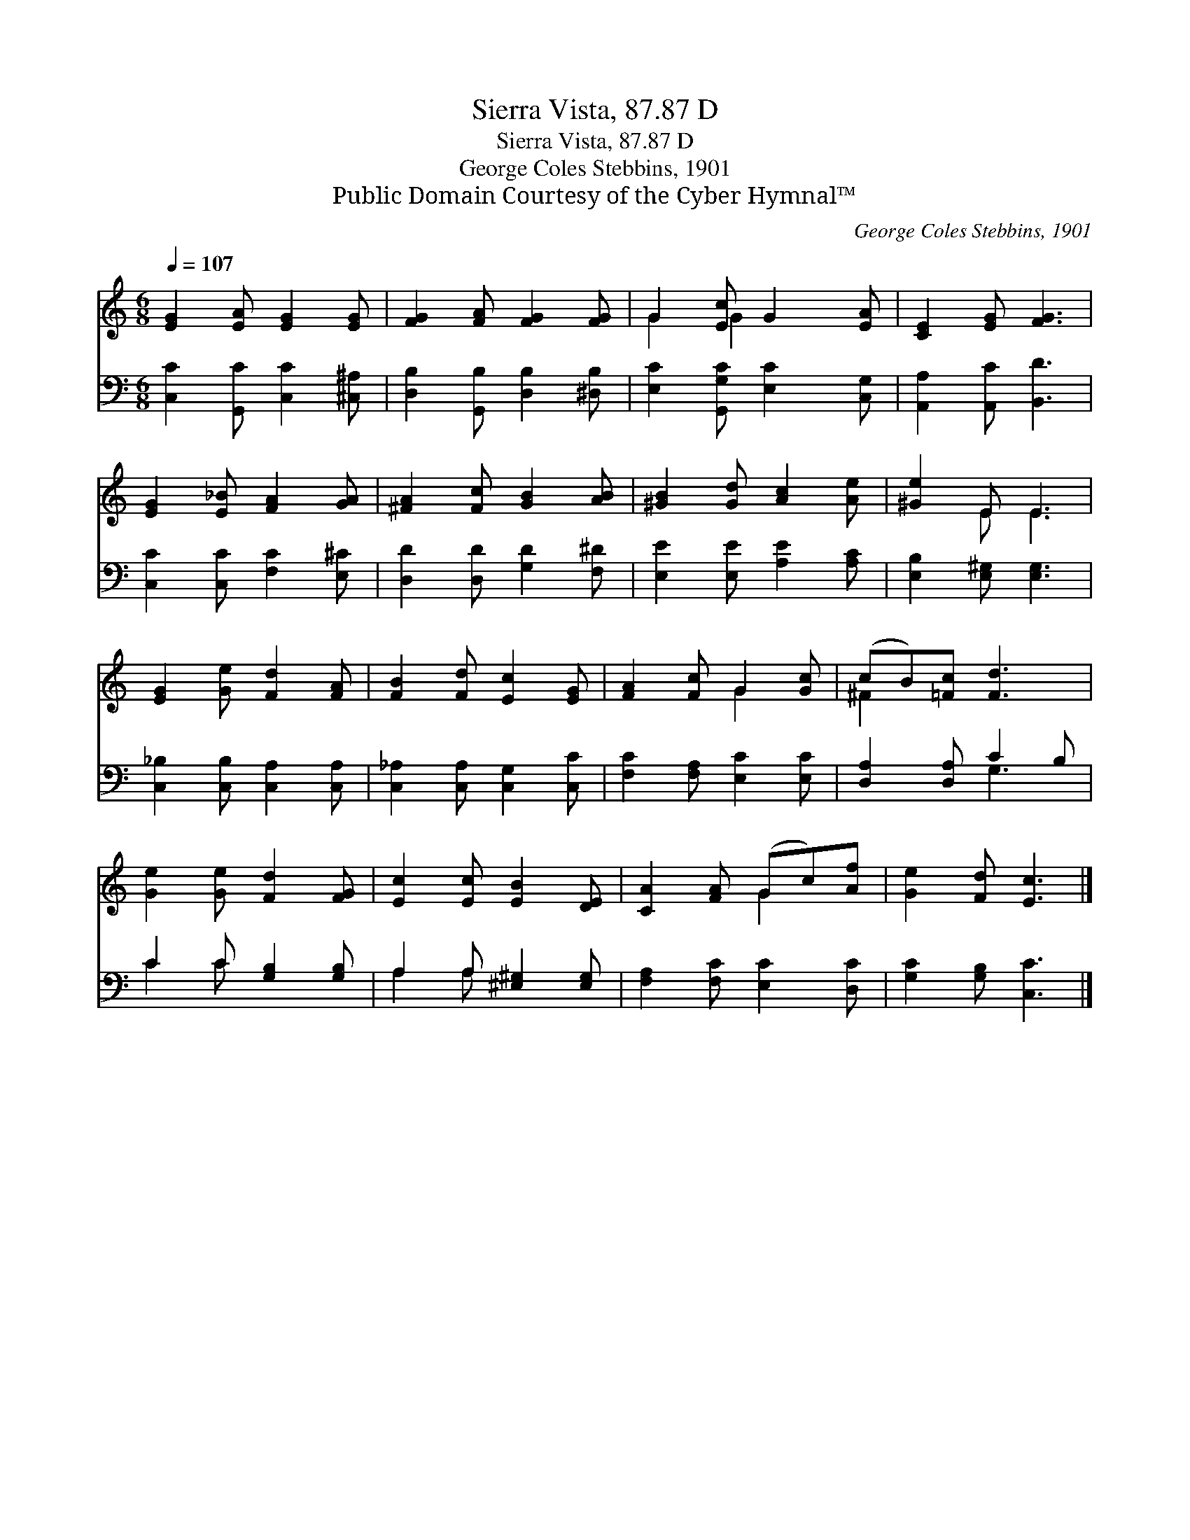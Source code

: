 X:1
T:Sierra Vista, 87.87 D
T:Sierra Vista, 87.87 D
T:George Coles Stebbins, 1901
T:Public Domain Courtesy of the Cyber Hymnal™
C:George Coles Stebbins, 1901
Z:Public Domain
Z:Courtesy of the Cyber Hymnal™
%%score ( 1 2 ) ( 3 4 )
L:1/8
Q:1/4=107
M:6/8
K:C
V:1 treble 
V:2 treble 
V:3 bass 
V:4 bass 
V:1
 [EG]2 [EA] [EG]2 [EG] | [FG]2 [FA] [FG]2 [FG] | G2 [Ec] G2 [EA] | [CE]2 [EG] [FG]3 | %4
 [EG]2 [E_B] [FA]2 [GA] | [^FA]2 [Fc] [GB]2 [AB] | [^GB]2 [Gd] [Ac]2 [Ae] | [^Ge]2 E E3 | %8
 [EG]2 [Ge] [Fd]2 [FA] | [FB]2 [Fd] [Ec]2 [EG] | [FA]2 [Fc] G2 [Gc] | (cB)[=Fc] [Fd]3 | %12
 [Ge]2 [Ge] [Fd]2 [FG] | [Ec]2 [Ec] [EB]2 [DE] | [CA]2 [FA] (Gc)[Af] | [Ge]2 [Fd] [Ec]3 |] %16
V:2
 x6 | x6 | G2 G2 x2 | x6 | x6 | x6 | x6 | x2 E E3 | x6 | x6 | x3 G2 x | ^F2 x4 | x6 | x6 | %14
 x3 G2 x | x6 |] %16
V:3
 [C,C]2 [G,,C] [C,C]2 [^C,^A,] | [D,B,]2 [G,,B,] [D,B,]2 [^D,B,] | [E,C]2 [G,,G,C] [E,C]2 [C,G,] | %3
 [A,,A,]2 [A,,C] [B,,D]3 | [C,C]2 [C,C] [F,C]2 [E,^C] | [D,D]2 [D,D] [G,D]2 [F,^D] | %6
 [E,E]2 [E,E] [A,E]2 [A,C] | [E,B,]2 [E,^G,] [E,G,]3 | [C,_B,]2 [C,B,] [C,A,]2 [C,A,] | %9
 [C,_A,]2 [C,A,] [C,G,]2 [C,C] | [F,C]2 [F,A,] [E,C]2 [E,C] | [D,A,]2 [D,A,] C2 B, | %12
 C2 C [G,B,]2 [G,B,] | A,2 A, [^E,^G,]2 [E,G,] | [F,A,]2 [F,C] [E,C]2 [D,C] | %15
 [G,C]2 [G,B,] [C,C]3 |] %16
V:4
 x6 | x6 | x6 | x6 | x6 | x6 | x6 | x6 | x6 | x6 | x6 | x3 G,3 | C2 C x3 | A,2 A, x3 | x6 | x6 |] %16

